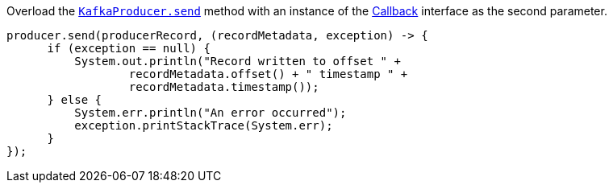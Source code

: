 Overload the https://javadoc.io/static/org.apache.kafka/kafka-clients/2.6.0/org/apache/kafka/clients/producer/KafkaProducer.html#send-org.apache.kafka.clients.producer.ProducerRecord-org.apache.kafka.clients.producer.Callback--[`KafkaProducer.send`] method with an instance of the https://kafka.apache.org/26/javadoc/org/apache/kafka/clients/producer/Callback.html[Callback] interface as the second parameter.

```
producer.send(producerRecord, (recordMetadata, exception) -> {
      if (exception == null) {
          System.out.println("Record written to offset " +
                  recordMetadata.offset() + " timestamp " +
                  recordMetadata.timestamp());
      } else {
          System.err.println("An error occurred");
          exception.printStackTrace(System.err);
      }
});
```
